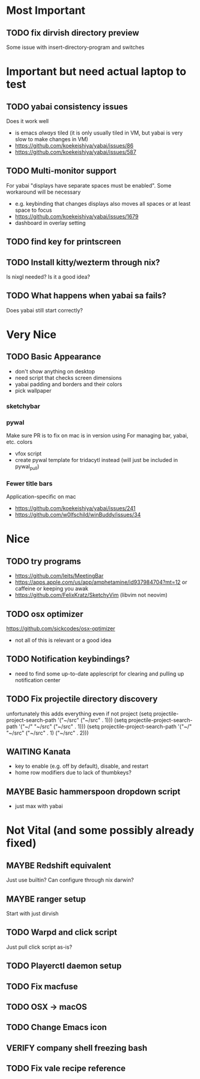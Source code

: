 * Most Important
** TODO fix dirvish directory preview
Some issue with insert-directory-program and switches

* Important but need actual laptop to test
** TODO yabai consistency issues
Does it work well
- is emacs /always/ tiled (it is only usually tiled in VM, but yabai is very slow to make changes in VM)
- https://github.com/koekeishiya/yabai/issues/86
- https://github.com/koekeishiya/yabai/issues/587

** TODO Multi-monitor support
For yabai "displays have separate spaces must be enabled".  Some workaround will be necessary
- e.g. keybinding that changes displays also moves all spaces or at least space to focus
- https://github.com/koekeishiya/yabai/issues/1679
- dashboard in overlay setting

** TODO find key for printscreen

** TODO Install kitty/wezterm through nix?
Is nixgl needed?
Is it a good idea?

** TODO What happens when yabai sa fails?
Does yabai still start correctly?

* Very Nice
** TODO Basic Appearance
- don't show anything on desktop
- need script that checks screen dimensions
- yabai padding and borders and their colors
- pick wallpaper

*** sketchybar

*** pywal
Make sure PR is to fix on mac is in version using
For managing bar, yabai, etc. colors
- vfox script
- create pywal template for tridacytl instead (will just be included in pywal_pull)

*** Fewer title bars
Application-specific on mac
- https://github.com/koekeishiya/yabai/issues/241
- https://github.com/w0lfschild/winBuddy/issues/34

* Nice
** TODO try programs
- https://github.com/leits/MeetingBar
- https://apps.apple.com/us/app/amphetamine/id937984704?mt=12
 or caffeine or keeping you awak
- https://github.com/FelixKratz/SketchyVim (libvim not neovim)

** TODO osx optimizer
https://github.com/sickcodes/osx-optimizer
- not all of this is relevant or a good idea

** TODO Notification keybindings?
- need to find some up-to-date applescript for clearing and pulling up notification center

** TODO Fix projectile directory discovery
unfortunately this adds everything even if not project
(setq projectile-project-search-path '("~/src" ("~/src" . 1)))
(setq projectile-project-search-path '("~/" "~/src" ("~/src" . 1)))
(setq projectile-project-search-path '("~/" "~/src"
                                       ("~/src" . 1)
                                       ("~/src" . 2)))

** WAITING Kanata
- key to enable (e.g. off by default), disable, and restart
- home row modifiers due to lack of thumbkeys?

** MAYBE Basic hammerspoon dropdown script
- just max with yabai

* Not Vital (and some possibly already fixed)
** MAYBE Redshift equivalent
Just use builtin?  Can configure through nix darwin?

** MAYBE ranger setup
Start with just dirvish

** TODO Warpd and click script
Just pull click script as-is?

** TODO Playerctl daemon setup

** TODO Fix macfuse
** TODO OSX -> macOS
** TODO Change Emacs icon
** VERIFY company shell freezing bash
** TODO Fix vale recipe reference
